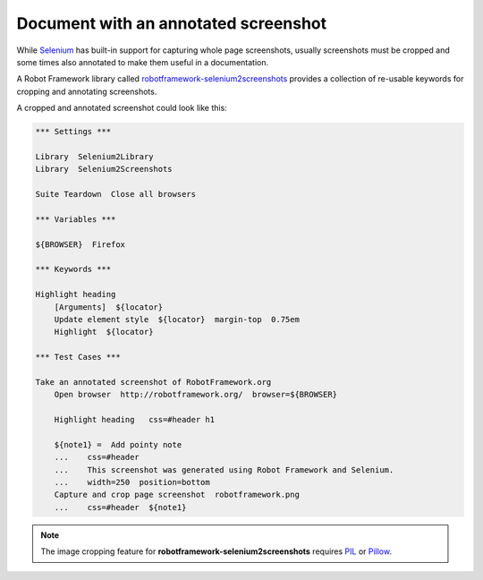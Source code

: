 Document with an annotated screenshot
=====================================

While Selenium_ has built-in support for capturing whole page screenshots, usually screenshots must be cropped and some times also annotated to make them useful in a documentation.

.. _Selenium: http://docs.seleniumhq.org/

A Robot Framework library called `robotframework-selenium2screenshots`_ provides a collection of re-usable keywords for cropping and annotating screenshots.

.. _robotframework-selenium2screenshots: http://pypi.python.org/pypi/robotframework-selenium2screenshots

A cropped and annotated screenshot could look like this:

.. figure:: robotframework.png
.. code:: robotframework
   :class: hidden

   *** Settings ***

   Library  Selenium2Library
   Library  Selenium2Screenshots

   Suite Teardown  Close all browsers

   *** Variables ***

   ${BROWSER}  Firefox

   *** Keywords ***

   Highlight heading
       [Arguments]  ${locator}
       Update element style  ${locator}  margin-top  0.75em
       Highlight  ${locator}

   *** Test Cases ***

   Take an annotated screenshot of RobotFramework.org
       Open browser  http://robotframework.org/  browser=${BROWSER}

       Highlight heading   css=#header h1

       ${note1} =  Add pointy note
       ...    css=#header
       ...    This screenshot was generated using Robot Framework and Selenium.
       ...    width=250  position=bottom
       Capture and crop page screenshot  robotframework.png
       ...    css=#header  ${note1}

.. robotframework::
   :creates: robotframework.png

.. note::

   The image cropping feature for **robotframework-selenium2screenshots**
   requires PIL_ or Pillow_.

.. _PIL: https://pypi.python.org/pypi/PIL
.. _Pillow: https://pypi.python.org/pypi/Pillow
